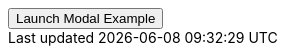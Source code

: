// === Bottom Left Warning
// Add `.modal-dialog-centered` to `.modal-dialog` to vertically center the modal.

++++
<div class="ml-2 mb-5">
  <!-- Button trigger modal -->
  <button type="button" class="btn btn-primary btn-raised" data-toggle="modal" data-target="#sideModalBLWarningDemo">
    Launch Modal Example
  </button>
</div>
++++